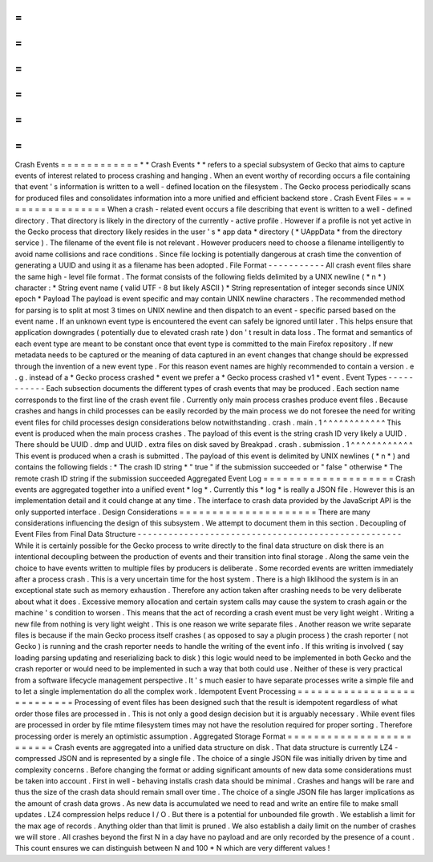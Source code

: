 =
=
=
=
=
=
=
=
=
=
=
=
Crash
Events
=
=
=
=
=
=
=
=
=
=
=
=
*
*
Crash
Events
*
*
refers
to
a
special
subsystem
of
Gecko
that
aims
to
capture
events
of
interest
related
to
process
crashing
and
hanging
.
When
an
event
worthy
of
recording
occurs
a
file
containing
that
event
'
s
information
is
written
to
a
well
-
defined
location
on
the
filesystem
.
The
Gecko
process
periodically
scans
for
produced
files
and
consolidates
information
into
a
more
unified
and
efficient
backend
store
.
Crash
Event
Files
=
=
=
=
=
=
=
=
=
=
=
=
=
=
=
=
=
When
a
crash
-
related
event
occurs
a
file
describing
that
event
is
written
to
a
well
-
defined
directory
.
That
directory
is
likely
in
the
directory
of
the
currently
-
active
profile
.
However
if
a
profile
is
not
yet
active
in
the
Gecko
process
that
directory
likely
resides
in
the
user
'
s
*
app
data
*
directory
(
*
UAppData
*
from
the
directory
service
)
.
The
filename
of
the
event
file
is
not
relevant
.
However
producers
need
to
choose
a
filename
intelligently
to
avoid
name
collisions
and
race
conditions
.
Since
file
locking
is
potentially
dangerous
at
crash
time
the
convention
of
generating
a
UUID
and
using
it
as
a
filename
has
been
adopted
.
File
Format
-
-
-
-
-
-
-
-
-
-
-
All
crash
event
files
share
the
same
high
-
level
file
format
.
The
format
consists
of
the
following
fields
delimited
by
a
UNIX
newline
(
*
\
n
*
)
character
:
*
String
event
name
(
valid
UTF
-
8
but
likely
ASCII
)
*
String
representation
of
integer
seconds
since
UNIX
epoch
*
Payload
The
payload
is
event
specific
and
may
contain
UNIX
newline
characters
.
The
recommended
method
for
parsing
is
to
split
at
most
3
times
on
UNIX
newline
and
then
dispatch
to
an
event
-
specific
parsed
based
on
the
event
name
.
If
an
unknown
event
type
is
encountered
the
event
can
safely
be
ignored
until
later
.
This
helps
ensure
that
application
downgrades
(
potentially
due
to
elevated
crash
rate
)
don
'
t
result
in
data
loss
.
The
format
and
semantics
of
each
event
type
are
meant
to
be
constant
once
that
event
type
is
committed
to
the
main
Firefox
repository
.
If
new
metadata
needs
to
be
captured
or
the
meaning
of
data
captured
in
an
event
changes
that
change
should
be
expressed
through
the
invention
of
a
new
event
type
.
For
this
reason
event
names
are
highly
recommended
to
contain
a
version
.
e
.
g
.
instead
of
a
*
Gecko
process
crashed
*
event
we
prefer
a
*
Gecko
process
crashed
v1
*
event
.
Event
Types
-
-
-
-
-
-
-
-
-
-
-
Each
subsection
documents
the
different
types
of
crash
events
that
may
be
produced
.
Each
section
name
corresponds
to
the
first
line
of
the
crash
event
file
.
Currently
only
main
process
crashes
produce
event
files
.
Because
crashes
and
hangs
in
child
processes
can
be
easily
recorded
by
the
main
process
we
do
not
foresee
the
need
for
writing
event
files
for
child
processes
design
considerations
below
notwithstanding
.
crash
.
main
.
1
^
^
^
^
^
^
^
^
^
^
^
^
This
event
is
produced
when
the
main
process
crashes
.
The
payload
of
this
event
is
the
string
crash
ID
very
likely
a
UUID
.
There
should
be
UUID
.
dmp
and
UUID
.
extra
files
on
disk
saved
by
Breakpad
.
crash
.
submission
.
1
^
^
^
^
^
^
^
^
^
^
^
^
This
event
is
produced
when
a
crash
is
submitted
.
The
payload
of
this
event
is
delimited
by
UNIX
newlines
(
*
\
n
*
)
and
contains
the
following
fields
:
*
The
crash
ID
string
*
"
true
"
if
the
submission
succeeded
or
"
false
"
otherwise
*
The
remote
crash
ID
string
if
the
submission
succeeded
Aggregated
Event
Log
=
=
=
=
=
=
=
=
=
=
=
=
=
=
=
=
=
=
=
=
Crash
events
are
aggregated
together
into
a
unified
event
*
log
*
.
Currently
this
*
log
*
is
really
a
JSON
file
.
However
this
is
an
implementation
detail
and
it
could
change
at
any
time
.
The
interface
to
crash
data
provided
by
the
JavaScript
API
is
the
only
supported
interface
.
Design
Considerations
=
=
=
=
=
=
=
=
=
=
=
=
=
=
=
=
=
=
=
=
=
There
are
many
considerations
influencing
the
design
of
this
subsystem
.
We
attempt
to
document
them
in
this
section
.
Decoupling
of
Event
Files
from
Final
Data
Structure
-
-
-
-
-
-
-
-
-
-
-
-
-
-
-
-
-
-
-
-
-
-
-
-
-
-
-
-
-
-
-
-
-
-
-
-
-
-
-
-
-
-
-
-
-
-
-
-
-
-
-
While
it
is
certainly
possible
for
the
Gecko
process
to
write
directly
to
the
final
data
structure
on
disk
there
is
an
intentional
decoupling
between
the
production
of
events
and
their
transition
into
final
storage
.
Along
the
same
vein
the
choice
to
have
events
written
to
multiple
files
by
producers
is
deliberate
.
Some
recorded
events
are
written
immediately
after
a
process
crash
.
This
is
a
very
uncertain
time
for
the
host
system
.
There
is
a
high
liklihood
the
system
is
in
an
exceptional
state
such
as
memory
exhaustion
.
Therefore
any
action
taken
after
crashing
needs
to
be
very
deliberate
about
what
it
does
.
Excessive
memory
allocation
and
certain
system
calls
may
cause
the
system
to
crash
again
or
the
machine
'
s
condition
to
worsen
.
This
means
that
the
act
of
recording
a
crash
event
must
be
very
light
weight
.
Writing
a
new
file
from
nothing
is
very
light
weight
.
This
is
one
reason
we
write
separate
files
.
Another
reason
we
write
separate
files
is
because
if
the
main
Gecko
process
itself
crashes
(
as
opposed
to
say
a
plugin
process
)
the
crash
reporter
(
not
Gecko
)
is
running
and
the
crash
reporter
needs
to
handle
the
writing
of
the
event
info
.
If
this
writing
is
involved
(
say
loading
parsing
updating
and
reserializing
back
to
disk
)
this
logic
would
need
to
be
implemented
in
both
Gecko
and
the
crash
reporter
or
would
need
to
be
implemented
in
such
a
way
that
both
could
use
.
Neither
of
these
is
very
practical
from
a
software
lifecycle
management
perspective
.
It
'
s
much
easier
to
have
separate
processes
write
a
simple
file
and
to
let
a
single
implementation
do
all
the
complex
work
.
Idempotent
Event
Processing
=
=
=
=
=
=
=
=
=
=
=
=
=
=
=
=
=
=
=
=
=
=
=
=
=
=
=
Processing
of
event
files
has
been
designed
such
that
the
result
is
idempotent
regardless
of
what
order
those
files
are
processed
in
.
This
is
not
only
a
good
design
decision
but
it
is
arguably
necessary
.
While
event
files
are
processed
in
order
by
file
mtime
filesystem
times
may
not
have
the
resolution
required
for
proper
sorting
.
Therefore
processing
order
is
merely
an
optimistic
assumption
.
Aggregated
Storage
Format
=
=
=
=
=
=
=
=
=
=
=
=
=
=
=
=
=
=
=
=
=
=
=
=
=
Crash
events
are
aggregated
into
a
unified
data
structure
on
disk
.
That
data
structure
is
currently
LZ4
-
compressed
JSON
and
is
represented
by
a
single
file
.
The
choice
of
a
single
JSON
file
was
initially
driven
by
time
and
complexity
concerns
.
Before
changing
the
format
or
adding
significant
amounts
of
new
data
some
considerations
must
be
taken
into
account
.
First
in
well
-
behaving
installs
crash
data
should
be
minimal
.
Crashes
and
hangs
will
be
rare
and
thus
the
size
of
the
crash
data
should
remain
small
over
time
.
The
choice
of
a
single
JSON
file
has
larger
implications
as
the
amount
of
crash
data
grows
.
As
new
data
is
accumulated
we
need
to
read
and
write
an
entire
file
to
make
small
updates
.
LZ4
compression
helps
reduce
I
/
O
.
But
there
is
a
potential
for
unbounded
file
growth
.
We
establish
a
limit
for
the
max
age
of
records
.
Anything
older
than
that
limit
is
pruned
.
We
also
establish
a
daily
limit
on
the
number
of
crashes
we
will
store
.
All
crashes
beyond
the
first
N
in
a
day
have
no
payload
and
are
only
recorded
by
the
presence
of
a
count
.
This
count
ensures
we
can
distinguish
between
N
and
100
*
N
which
are
very
different
values
!
